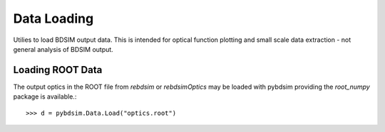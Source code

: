============
Data Loading
============

Utilies to load BDSIM output data. This is intended for optical function plotting
and small scale data extraction - not general analysis of BDSIM output.


Loading ROOT Data
-----------------

The output optics in the ROOT file from `rebdsim` or `rebdsimOptics` may be loaded
with pybdsim providing the `root_numpy` package is available.::

  >>> d = pybdsim.Data.Load("optics.root")
